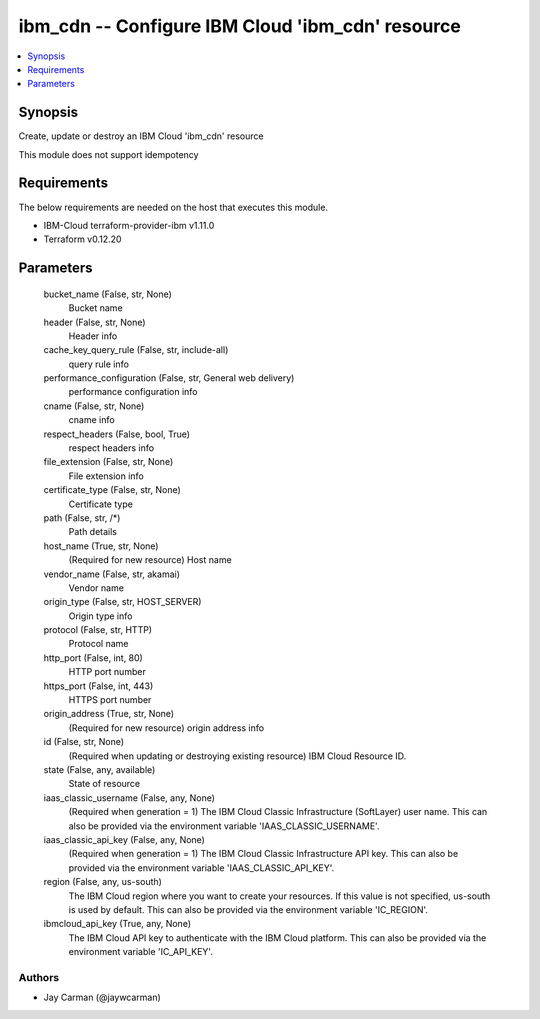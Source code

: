 
ibm_cdn -- Configure IBM Cloud 'ibm_cdn' resource
=================================================

.. contents::
   :local:
   :depth: 1


Synopsis
--------

Create, update or destroy an IBM Cloud 'ibm_cdn' resource

This module does not support idempotency



Requirements
------------
The below requirements are needed on the host that executes this module.

- IBM-Cloud terraform-provider-ibm v1.11.0
- Terraform v0.12.20



Parameters
----------

  bucket_name (False, str, None)
    Bucket name


  header (False, str, None)
    Header info


  cache_key_query_rule (False, str, include-all)
    query rule info


  performance_configuration (False, str, General web delivery)
    performance configuration info


  cname (False, str, None)
    cname info


  respect_headers (False, bool, True)
    respect headers info


  file_extension (False, str, None)
    File extension info


  certificate_type (False, str, None)
    Certificate type


  path (False, str, /*)
    Path details


  host_name (True, str, None)
    (Required for new resource) Host name


  vendor_name (False, str, akamai)
    Vendor name


  origin_type (False, str, HOST_SERVER)
    Origin type info


  protocol (False, str, HTTP)
    Protocol name


  http_port (False, int, 80)
    HTTP port number


  https_port (False, int, 443)
    HTTPS port number


  origin_address (True, str, None)
    (Required for new resource) origin address info


  id (False, str, None)
    (Required when updating or destroying existing resource) IBM Cloud Resource ID.


  state (False, any, available)
    State of resource


  iaas_classic_username (False, any, None)
    (Required when generation = 1) The IBM Cloud Classic Infrastructure (SoftLayer) user name. This can also be provided via the environment variable 'IAAS_CLASSIC_USERNAME'.


  iaas_classic_api_key (False, any, None)
    (Required when generation = 1) The IBM Cloud Classic Infrastructure API key. This can also be provided via the environment variable 'IAAS_CLASSIC_API_KEY'.


  region (False, any, us-south)
    The IBM Cloud region where you want to create your resources. If this value is not specified, us-south is used by default. This can also be provided via the environment variable 'IC_REGION'.


  ibmcloud_api_key (True, any, None)
    The IBM Cloud API key to authenticate with the IBM Cloud platform. This can also be provided via the environment variable 'IC_API_KEY'.













Authors
~~~~~~~

- Jay Carman (@jaywcarman)


